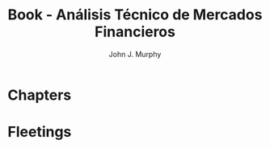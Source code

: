 :PROPERTIES:
:ID:       217bb625-1a0b-44a9-9402-a753cd5ce5d8
:END:
#+title: Book - Análisis Técnico de Mercados Financieros
#+category: BOOK
#+filetags: :trading:technicalAnalisis:
#+author: John J. Murphy

* Chapters

* Fleetings
